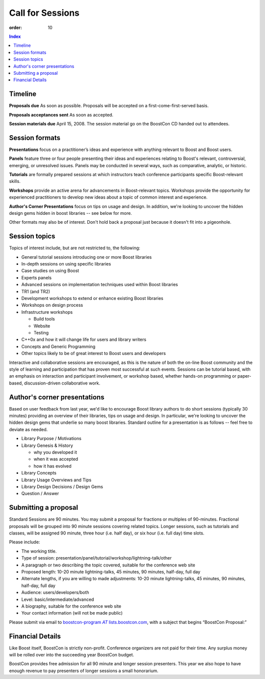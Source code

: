 .. Copyright David Abrahams 2007. Distributed under the Boost
.. Software License, Version 1.0. (See accompanying
.. file LICENSE_1_0.txt or copy at http://www.boost.org/LICENSE_1_0.txt)

Call for Sessions
=================

:order: 10

.. contents:: Index

Timeline
--------

**Proposals due** As soon as possible. Proposals will be accepted
on a first-come-first-served basis. 

**Proposals acceptances sent** As soon as accepted.

**Session materials due** April 15, 2008. The session material go
on the BoostCon CD handed out to attendees. 

Session formats
---------------

**Presentations** focus on a practitioner’s ideas and experience
with anything relevant to Boost and Boost users.

**Panels** feature three or four people presenting their ideas and
experiences relating to Boost's relevant, controversial, emerging,
or unresolved issues. Panels may be conducted in several ways, such
as comparative, analytic, or historic.

**Tutorials** are formally prepared sessions at which instructors
teach conference participants specific Boost-relevant skills.

**Workshops** provide an active arena for advancements in
Boost-relevant topics. Workshops provide the opportunity for experienced
practitioners to develop new ideas about a topic of common interest
and experience.

**Author's Corner Presentations** focus on tips on usage and
design.  In addition, we're looking to uncover the hidden design
gems hidden in boost libraries -- see below for more.

Other formats may also be of interest. Don't hold back a proposal
just because it doesn't fit into a pigeonhole.

Session topics
--------------

Topics of interest include, but are not restricted to, the
following:

* General tutorial sessions introducing one or more Boost libraries

* In-depth sessions on using specific libraries

* Case studies on using Boost

* Experts panels

* Advanced sessions on implementation techniques used within Boost libraries

* TR1 (and TR2)

* Development workshops to extend or enhance existing Boost libraries

* Workshops on design process

* Infrastructure workshops

  - Build tools
  - Website
  - Testing

* C++0x and how it will change life for users and library writers

* Concepts and Generic Programming

* Other topics likely to be of great interest to Boost users and developers

Interactive and collaborative sessions are encouraged, as this is
the nature of both the on-line Boost community and the style of
learning and participation that has proven most successful at such
events. Sessions can be tutorial based, with an emphasis on
interaction and participant involvement, or workshop based, whether
hands-on programming or paper-based, discussion-driven
collaborative work.

Author's corner presentations
-----------------------------

Based on user feedback from last year, we'd like to encourage Boost library authors to do short sessions (typically 30 minutes) providing an overview of their libraries, tips on usage and design.  In particular, we're looking to uncover the hidden design gems that underlie so many boost libraries.  Standard outline for a presentation is as follows -- feel free to deviate as needed.

* Library Purpose / Motivations
* Library Genesis & History

  * why you developed it
  * when it was accepted
  * how it has evolved
  
* Library Concepts
* Library Usage Overviews and Tips
* Library Design Decisions / Design Gems
* Question / Answer
 
Submitting a proposal
---------------------

Standard Sessions are 90 minutes. You may submit a proposal for
fractions or multiples of 90-minutes. Fractional proposals will be
grouped into 90 minute sessions covering related topics. Longer
sessions, such as tutorials and classes, will be assigned 90
minute, three hour (i.e. half day), or six hour (i.e. full day)
time slots. 

Please include:

* The working title.
* Type of session:
  presentation/panel/tutorial/workshop/lightning-talk/other
* A paragraph or two describing the topic covered, suitable for the
  conference web site
* Proposed length: 10-20 minute lightning-talks, 45 minutes, 90
  minutes, half-day, full day
* Alternate lengths, if you are willing to made adjustments: 10-20
  minute lightning-talks, 45 minutes, 90 minutes, half-day, full
  day
* Audience: users/developers/both
* Level: basic/intermediate/advanced
* A biography, suitable for the conference web site
* Your contact information (will not be made public)


Please submit via email to |program|__,
with a subject that begins “BoostCon Proposal:”

.. |program| replace::  boostcon-program *AT* lists.boostcon.com

__ mailto:boostcon-program-AT-lists.boostcon.com.

Financial Details
-----------------

Like Boost itself, BoostCon is strictly non-profit. Conference
organizers are not paid for their time. Any surplus money will be
rolled over into the succeeding year BoostCon budget. 

BoostCon provides free admission for all 90 minute and longer
session presenters. This year we also hope to have enough revenue
to pay presenters of longer sessions a small honorarium. 



